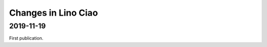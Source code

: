 .. _ciao.changes:

========================
Changes in Lino Ciao
========================

2019-11-19
==========

First publication.

